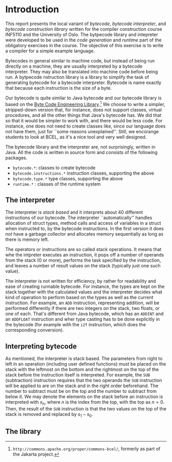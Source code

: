 * Introduction

This report presents the local variant of /bytecode/, /bytecode
interpreter/, and /bytecode construction library/ written for the compiler
construction course INF5110 and the University of Oslo. The bytpecode
library and intepreter were developed to be used in the /code generation/
and /runtime/ part of the obligatory exercises in the course. The objective
of this exercise is to write a compiler for a simple example language.


Bytecodes in general similar to machine code, but instead of being run
directly on a machine, they are usually interpreted by a bytecode
interpreter. They may also be translated into machine code before being
run. A bytpecode nstruction library is a library to simplify the task of
generating bytecode for a bytecode interpreter. Bytecode is name exactly
that because each instruction is the size of a byte.

Our bytecode is quite similar to Java bytecode and our bytecode library is
based on the [[http://commons.apache.org/proper/commons-bcel/][Byte Code Engineering Library]].[fn:bcel] We choose to write a
simpler, stripped-down version that, for instance, does not support
classes, virtual procedures, and all the other things that Java's bytecode
has. We did that so that it would be simpler to work with, and there would
be less code. For instance, one does not need to create classes like, since
our language does not have them, just for ``some reasons
unexplained''. Still, we encorange students to look at BCEL, as it's a nice
tool and very well designed.




The bytecode library and the interpreter are, not surprisingly, written in
Java. All the code is written in source form and consists of the following
packages.

- ~bytecode.*~:    classes to create bytecode
- ~bytecode.instructions.*~  instruction classes, supporting the above
- ~bytecode.type.*~  type classes, supporting the above
- ~runtime.*~ : classes of the runtime system

** The interpreter

The interpreter is /stack based/ and it interprets about 40 different
instructions of our bytecode.  The interpreter ``automatically'' handles
allocation of struct types, method calls and access of variables in a
struct when instructed to, by the bytecode instructions. In the first
version it does /not/ have a garbage collector and allocates memory
sequentially as long as there is memory left.

The operators or instructions are so called stack operations. It means that
whe the intpreter executes an instruction, it pops off a number of operands
from the stack (0 or more), performs the task specified by the instruction,
and leaves a number of result values on the stack (typically just one such
value).

The interpreter is not written for efficiency, by rather for readability
and ease of creating runnable bytecode. For instance, the types are kept on
the stack together with the calculated values and the interpreter decides
what kind of operation to perform based on the types as well as the current
instruction. For example, an ~ADD~ instruction, representing addition, will
be performed differently if there are two integers on the stack, two
floats, or one of each. That's different from Java bytecode, which has an
~ADDINT~ and an ~ADDFLOAT~ instruction and wher type casting has to be done
explicitly in the bytecode (for example with the ~i2f~ instruction, which
does the corresponding conversion).

** Interpreting bytecode


As mentioned, the interpreter is stack based. The parameters from right to
left in an operation (including user defined functions) must be placed on
the stack with the leftmost on the bottom and the rightmost on the top of
the stack before the instruction itself is interpreted. For example, the
~SUB~ (subtraction) instruction requires that the two operands the ~SUB~
instruction will be applied to are on the stack and in the right order
beforehand. The number to subtract must be on the top and the number to
subtract from below it. We may denote the elements on the stack before an
instruction is interpreted with $s_n$, where $n$ is the index from the top,
with the top as $n = 0$. Then, the result of the ~SUB~ instruction is that
the two values on the top of the stack is removed and replaced by $s_1 -
s_0$.

** The library

[fn:bcel] ~http://commons.apache.org/proper/commons-bcel/~, formerly as
part of the Jakarta project.
